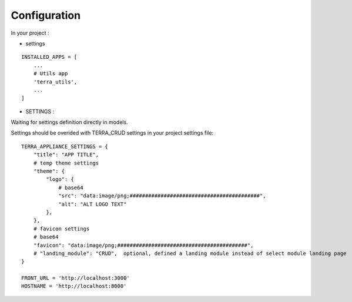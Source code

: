 Configuration
=============


In your project :

* settings

::

    INSTALLED_APPS = [
        ...
        # Utils app
        'terra_utils',
        ...
    ]


- SETTINGS :

Waiting for settings definition directly in models.

Settings should be overided  with TERRA_CRUD settings in your project settings file:

::

    TERRA_APPLIANCE_SETTINGS = {
        "title": "APP TITLE",
        # temp theme settings
        "theme": {
            "logo": {
                # base64
                "src": "data:image/png;##########################################",
                "alt": "ALT LOGO TEXT"
            },
        },
        # favicon settings
        # base64
        "favicon": "data:image/png;##########################################",
        # "landing_module": "CRUD",  optional, defined a landing module instead of select module landing page
    }

    FRONT_URL = 'http://localhost:3000'
    HOSTNAME = 'http://localhost:8000'

